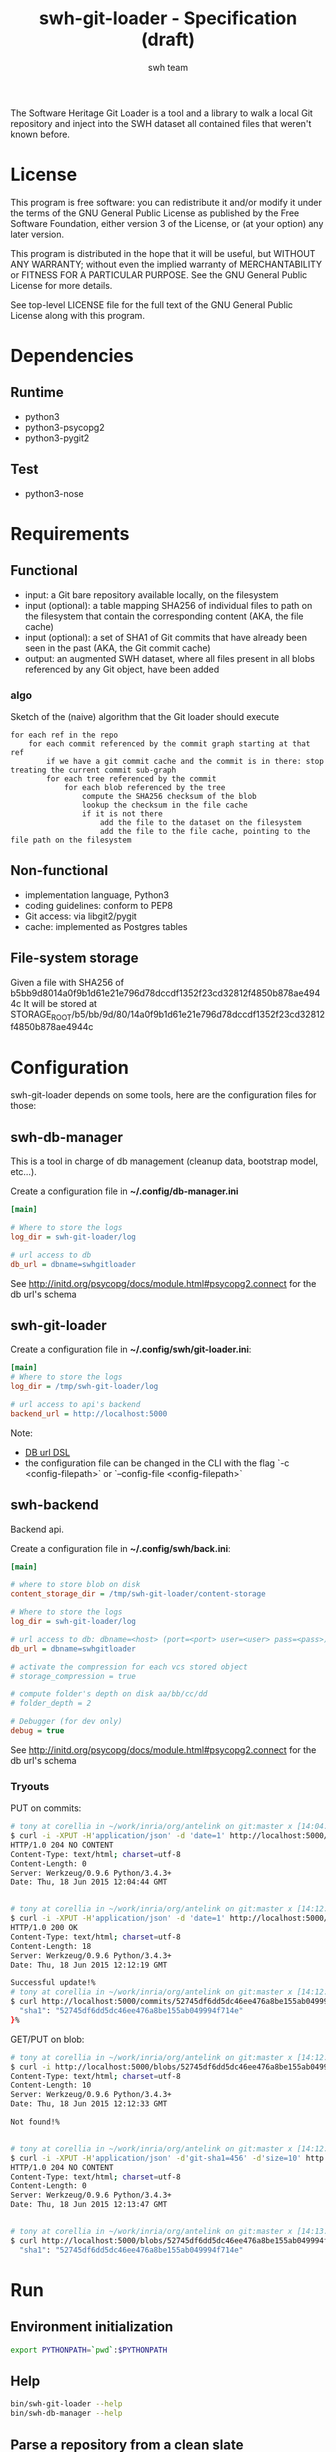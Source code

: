 #+title: swh-git-loader - Specification (draft)
#+author: swh team
#+source: https://intranet.softwareheritage.org/index.php/Swh_git_loader

The Software Heritage Git Loader is a tool and a library to walk a local Git repository and inject into the SWH dataset all contained files that weren't known before.

* License

This program is free software: you can redistribute it and/or modify it under
the terms of the GNU General Public License as published by the Free Software
Foundation, either version 3 of the License, or (at your option) any later
version.

This program is distributed in the hope that it will be useful, but WITHOUT ANY
WARRANTY; without even the implied warranty of MERCHANTABILITY or FITNESS FOR A
PARTICULAR PURPOSE.  See the GNU General Public License for more details.

See top-level LICENSE file for the full text of the GNU General Public License
along with this program.

* Dependencies

** Runtime

- python3
- python3-psycopg2
- python3-pygit2

** Test

- python3-nose

* Requirements
** Functional

- input: a Git bare repository available locally, on the filesystem
- input (optional): a table mapping SHA256 of individual files to path on the filesystem that contain the corresponding content (AKA, the file cache)
- input (optional): a set of SHA1 of Git commits that have already been seen in the past (AKA, the Git commit cache)
- output: an augmented SWH dataset, where all files present in all blobs referenced by any Git object, have been added

*** algo

Sketch of the (naive) algorithm that the Git loader should execute

#+begin_src pseudo
for each ref in the repo
    for each commit referenced by the commit graph starting at that ref
        if we have a git commit cache and the commit is in there: stop treating the current commit sub-graph
        for each tree referenced by the commit
            for each blob referenced by the tree
                compute the SHA256 checksum of the blob
                lookup the checksum in the file cache
                if it is not there
                    add the file to the dataset on the filesystem
                    add the file to the file cache, pointing to the file path on the filesystem
#+end_src

** Non-functional

- implementation language, Python3
- coding guidelines: conform to PEP8
- Git access: via libgit2/pygit
- cache: implemented as Postgres tables

** File-system storage

Given a file with SHA256 of b5bb9d8014a0f9b1d61e21e796d78dccdf1352f23cd32812f4850b878ae4944c
It will be stored at STORAGE_ROOT/b5/bb/9d/80/14a0f9b1d61e21e796d78dccdf1352f23cd32812f4850b878ae4944c

* Configuration

swh-git-loader depends on some tools, here are the configuration files for those:
** swh-db-manager

This is a tool in charge of db management (cleanup data, bootstrap model, etc...).

Create a configuration file in *~/.config/db-manager.ini*

#+begin_src ini
[main]

# Where to store the logs
log_dir = swh-git-loader/log

# url access to db
db_url = dbname=swhgitloader
#+end_src

See http://initd.org/psycopg/docs/module.html#psycopg2.connect for the db url's schema

** swh-git-loader
Create a configuration file in *~/.config/swh/git-loader.ini*:

#+begin_src ini
[main]
# Where to store the logs
log_dir = /tmp/swh-git-loader/log

# url access to api's backend
backend_url = http://localhost:5000
#+end_src

Note:
- [[http://initd.org/psycopg/docs/module.html#psycopg2.connect][DB url DSL]]
- the configuration file can be changed in the CLI with the flag `-c <config-filepath>` or `--config-file <config-filepath>`
** swh-backend

Backend api.

Create a configuration file in *~/.config/swh/back.ini*:
#+begin_src ini
[main]

# where to store blob on disk
content_storage_dir = /tmp/swh-git-loader/content-storage

# Where to store the logs
log_dir = swh-git-loader/log

# url access to db: dbname=<host> (port=<port> user=<user> pass=<pass>)
db_url = dbname=swhgitloader

# activate the compression for each vcs stored object
# storage_compression = true

# compute folder's depth on disk aa/bb/cc/dd
# folder_depth = 2

# Debugger (for dev only)
debug = true
#+end_src
See http://initd.org/psycopg/docs/module.html#psycopg2.connect for the db url's schema

*** Tryouts

PUT on commits:
#+begin_src sh
# tony at corellia in ~/work/inria/org/antelink on git:master x [14:04:40]
$ curl -i -XPUT -H'application/json' -d 'date=1' http://localhost:5000/commits/52745df6dd5dc46ee476a8be155ab049994f714e
HTTP/1.0 204 NO CONTENT
Content-Type: text/html; charset=utf-8
Content-Length: 0
Server: Werkzeug/0.9.6 Python/3.4.3+
Date: Thu, 18 Jun 2015 12:04:44 GMT


# tony at corellia in ~/work/inria/org/antelink on git:master x [14:12:05]
$ curl -i -XPUT -H'application/json' -d 'date=1' http://localhost:5000/commits/52745df6dd5dc46ee476a8be155ab049994f714e
HTTP/1.0 200 OK
Content-Type: text/html; charset=utf-8
Content-Length: 18
Server: Werkzeug/0.9.6 Python/3.4.3+
Date: Thu, 18 Jun 2015 12:12:19 GMT

Successful update!%
# tony at corellia in ~/work/inria/org/antelink on git:master x [14:12:19]
$ curl http://localhost:5000/commits/52745df6dd5dc46ee476a8be155ab049994f714e{
  "sha1": "52745df6dd5dc46ee476a8be155ab049994f714e"
}%

#+end_src


GET/PUT on blob:
#+begin_src sh
# tony at corellia in ~/work/inria/org/antelink on git:master x [14:12:24]
$ curl -i http://localhost:5000/blobs/52745df6dd5dc46ee476a8be155ab049994f714e                                         HTTP/1.0 404 NOT FOUND
Content-Type: text/html; charset=utf-8
Content-Length: 10
Server: Werkzeug/0.9.6 Python/3.4.3+
Date: Thu, 18 Jun 2015 12:12:33 GMT

Not found!%


# tony at corellia in ~/work/inria/org/antelink on git:master x [14:12:33]
$ curl -i -XPUT -H'application/json' -d'git-sha1=456' -d'size=10' http://localhost:5000/blobs/52745df6dd5dc46ee476a8be155ab049994f714e
HTTP/1.0 204 NO CONTENT
Content-Type: text/html; charset=utf-8
Content-Length: 0
Server: Werkzeug/0.9.6 Python/3.4.3+
Date: Thu, 18 Jun 2015 12:13:47 GMT


# tony at corellia in ~/work/inria/org/antelink on git:master x [14:13:47]
$ curl http://localhost:5000/blobs/52745df6dd5dc46ee476a8be155ab049994f714e{
  "sha1": "52745df6dd5dc46ee476a8be155ab049994f714e"
#+end_src


* Run

** Environment initialization

#+begin_src sh
export PYTHONPATH=`pwd`:$PYTHONPATH
#+end_src

** Help

#+begin_src sh
bin/swh-git-loader --help
bin/swh-db-manager --help
#+end_src

** Parse a repository from a clean slate

Clean and initialize the model then parse the repository git:
#+begin_src sh
bin/swh-db-manager cleandb
bin/swh-db-manager initdb
bin/swh-git-loader load /path/to/git/repo
#+end_src

For ease:
#+begin_src sh
make cleandb initdb clean-and-run REPO_PATH=/path/to/git/repo
#+end_src

** Parse an existing repository
#+begin_src sh
bin/swh-git-loader load /path/to/git/repo
#+end_src

** Clean data

#+begin_src sh
bin/swh-db-manager cleandb
#+end_src

For ease:
#+begin_src sh
make cleandb
#+end_src

** Init data

#+begin_src sh
bin/swh-db-manager initdb
#+end_src

* Log

** Format
Activating the debug mode (flag `-v` or `--verbose` will log more information in the following format:
<action-verb> <nature-object> <sha1-name-or-path>

where:
<action-verb>
- walk       walk a tree or a reference
- skip       skip an already saved/visited object or unknown object (e.g. commit submodule)
- store      save an object in db (file or object) and content (file or object) storage
- initialize Initialize the db
- clean      Clean the db's data

<nature-object>
- tree
- commit
- blob
- reference
- submodule-commit A commit from a submodule
- unknown-action   An unknown action from swhgitloader's cli

<sha1-name-or-path>
- sha1 git or swh's sha1
- name object name
- path object's content storage path

** Folder

The different tools can be configured in their respective .ini file.
They, by default, log inside the swh-git-loader/log folder.
